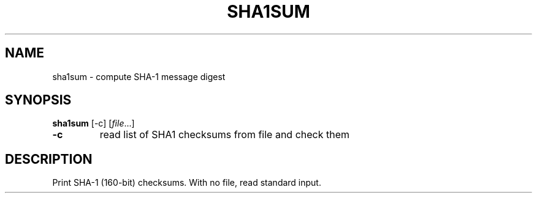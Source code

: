 .TH SHA1SUM 1 sbase\-VERSION
.SH NAME
sha1sum \- compute SHA-1 message digest
.SH SYNOPSIS
.B sha1sum
.RB [\-c]
.RI [ file ...]
.TP
.B \-c
read list of SHA1 checksums from file and check them
.SH DESCRIPTION
Print SHA-1 (160-bit) checksums. With no file, read standard input.
